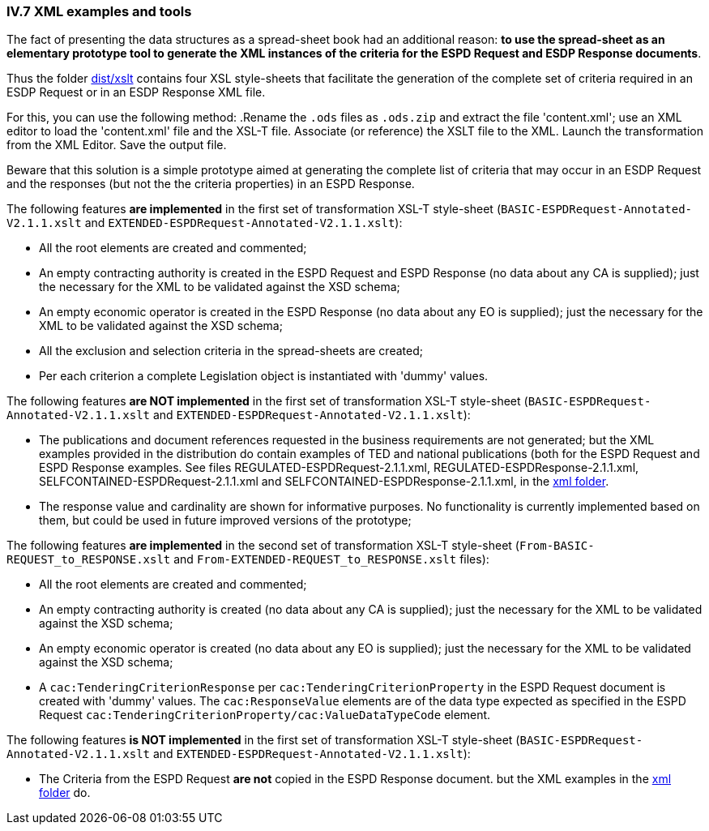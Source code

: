 
=== IV.7 XML examples and tools

The fact of presenting the data structures as a spread-sheet book had an additional reason: *to use the spread-sheet as an elementary prototype tool to generate the XML instances of the criteria for the ESPD Request and ESDP Response documents*.

Thus the folder link:https://github.com/ESPD/ESPD-EDM/tree/2.1.1/docs/src/main/asciidoc/dist/xslt[dist/xslt] contains four XSL style-sheets that facilitate the generation of the complete set of criteria required in an ESDP Request or in an ESDP Response XML file.

For this, you can use the following method: 
.Rename the `.ods` files as `.ods.zip` and extract the file 'content.xml'; use an XML editor to load the 'content.xml' file and the XSL-T file. Associate (or reference) the XSLT file to the XML. Launch the transformation from the XML Editor. Save the output file.

Beware that this solution is a simple prototype aimed at generating the complete list of criteria that may occur in an ESDP Request and the responses (but not the the criteria properties) in an ESPD Response. 

The following features *are implemented* in the first set of transformation XSL-T style-sheet (`BASIC-ESPDRequest-Annotated-V2.1.1.xslt` and `EXTENDED-ESPDRequest-Annotated-V2.1.1.xslt`):

* All the root elements are created and commented;

* An empty contracting authority is created in the ESPD Request and ESPD Response (no data about any CA is supplied); just the necessary for the XML to be validated against the XSD schema;

* An empty economic operator is created in the ESPD Response (no data about any EO is supplied); just the necessary for the XML to be validated against the XSD schema;

* All the exclusion and selection criteria in the spread-sheets are created;

* Per each criterion a complete Legislation object is instantiated with 'dummy' values.

The following features *are NOT implemented* in the first set of transformation XSL-T style-sheet (`BASIC-ESPDRequest-Annotated-V2.1.1.xslt` and `EXTENDED-ESPDRequest-Annotated-V2.1.1.xslt`):

* The publications and document references requested in the business requirements are not generated; but the XML examples provided in the distribution do contain examples of TED and national publications (both for the ESPD Request and ESPD Response examples. See files REGULATED-ESPDRequest-2.1.1.xml, REGULATED-ESPDResponse-2.1.1.xml, SELFCONTAINED-ESPDRequest-2.1.1.xml and SELFCONTAINED-ESPDResponse-2.1.1.xml, in the link:https://github.com/ESPD/ESPD-EDM/tree/2.1.1/docs/src/main/asciidoc/dist/xml[xml folder].

* The response value and cardinality are shown for informative purposes. No functionality is currently implemented based on them, but could be used in future improved versions of the prototype;

The following features *are implemented* in the second set of transformation XSL-T style-sheet (`From-BASIC-REQUEST_to_RESPONSE.xslt` and `From-EXTENDED-REQUEST_to_RESPONSE.xslt` files):

* All the root elements are created and commented;

* An empty contracting authority is created (no data about any CA is supplied); just the necessary for the XML to be validated against the XSD schema;

* An empty economic operator is created (no data about any EO is supplied); just the necessary for the XML to be validated against the XSD schema;

* A `cac:TenderingCriterionResponse` per `cac:TenderingCriterionProperty` in the ESPD Request document is created with 'dummy' values. The `cac:ResponseValue` elements are of the data type expected as specified in the ESPD Request `cac:TenderingCriterionProperty/cac:ValueDataTypeCode` element.

The following features *is NOT implemented* in the first set of transformation XSL-T style-sheet (`BASIC-ESPDRequest-Annotated-V2.1.1.xslt` and `EXTENDED-ESPDRequest-Annotated-V2.1.1.xslt`):

* The Criteria from the ESPD Request *are not* copied in the ESPD Response document. but the XML examples in the link:https://github.com/ESPD/ESPD-EDM/tree/2.1.1/docs/src/main/asciidoc/dist/xml[xml folder] do.
